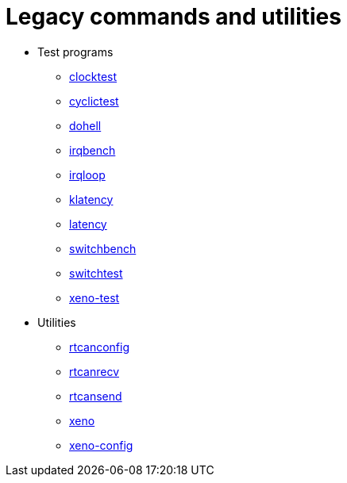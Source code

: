 Legacy commands and utilities
=============================

- Test programs
* http://www.xenomai.org/documentation/xenomai-2.6/html/clocktest/index.html[clocktest]
* http://www.xenomai.org/documentation/xenomai-2.6/html/cyclictest/index.html[cyclictest]
* http://www.xenomai.org/documentation/xenomai-2.6/html/dohell/index.html[dohell]
* http://www.xenomai.org/documentation/xenomai-2.6/html/irqbench/index.html[irqbench]
* http://www.xenomai.org/documentation/xenomai-2.6/html/irqloop/index.html[irqloop]
* http://www.xenomai.org/documentation/xenomai-2.6/html/klatency/index.html[klatency]
* http://www.xenomai.org/documentation/xenomai-2.6/html/latency/index.html[latency]
* http://www.xenomai.org/documentation/xenomai-2.6/html/switchbench/index.html[switchbench]
* http://www.xenomai.org/documentation/xenomai-2.6/html/switchtest/index.html[switchtest]
* http://www.xenomai.org/documentation/xenomai-2.6/html/xeno-test/index.html[xeno-test]
- Utilities
* http://www.xenomai.org/documentation/xenomai-2.6/html/rtcanconfig/index.html[rtcanconfig]
* http://www.xenomai.org/documentation/xenomai-2.6/html/rtcanrecv/index.html[rtcanrecv]
* http://www.xenomai.org/documentation/xenomai-2.6/html/rtcansend/index.html[rtcansend]
* http://www.xenomai.org/documentation/xenomai-2.6/html/xeno/index.html[xeno]
* http://www.xenomai.org/documentation/xenomai-2.6/html/xeno-config/index.html[xeno-config]
